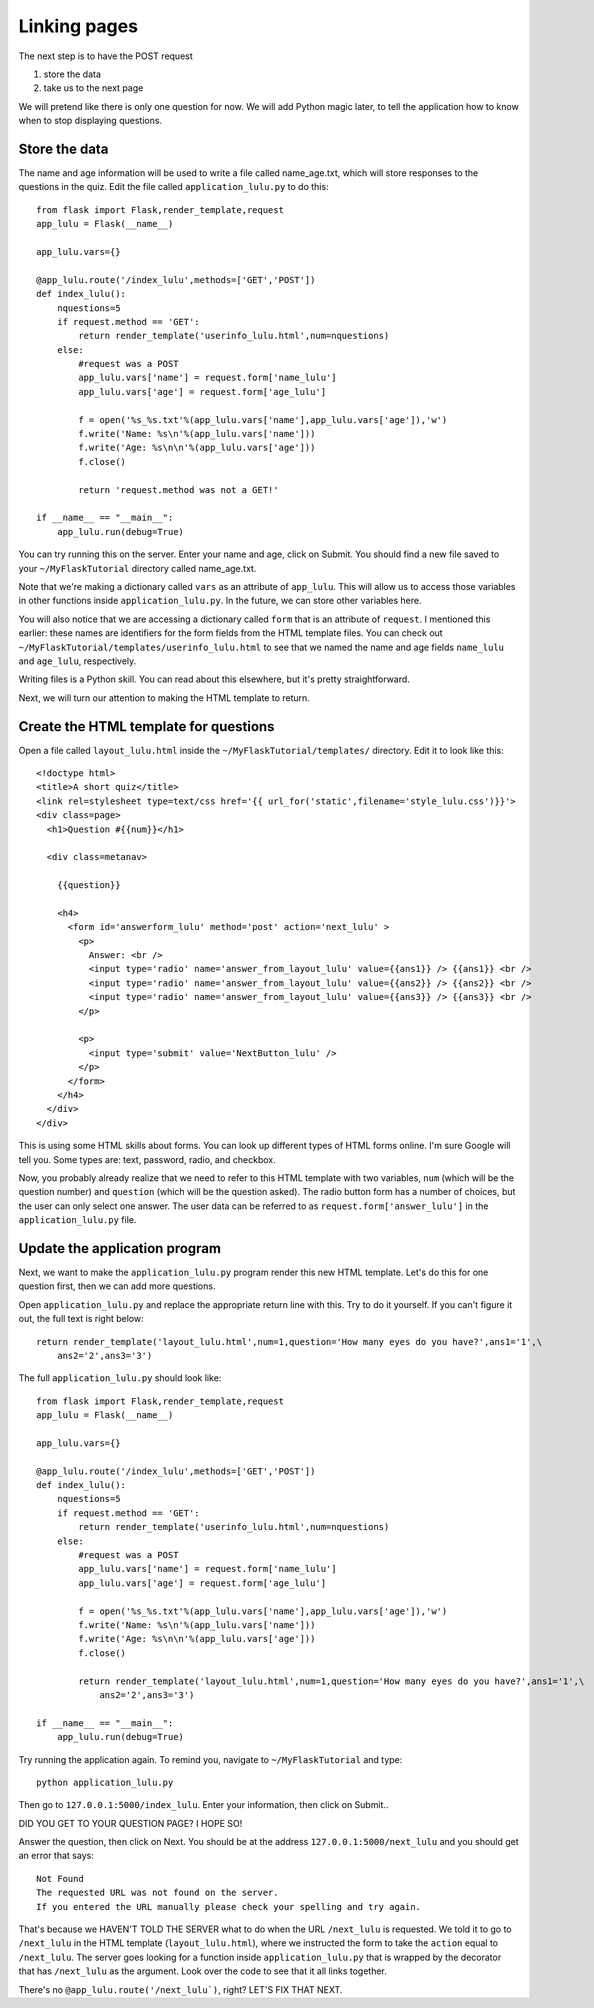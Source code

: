 Linking pages
=============

The next step is to have the POST request

1. store the data
2. take us to the next page

We will pretend like there is only one question for now.  We will add Python magic
later, to tell the application how to know when to stop displaying questions.

Store the data
--------------

The name and age information will be used to write a file called name_age.txt,
which will store responses to the questions in the quiz.  Edit the file called
``application_lulu.py`` to do this::

    from flask import Flask,render_template,request
    app_lulu = Flask(__name__)

    app_lulu.vars={}

    @app_lulu.route('/index_lulu',methods=['GET','POST'])
    def index_lulu():
        nquestions=5
        if request.method == 'GET':
            return render_template('userinfo_lulu.html',num=nquestions)
        else:
            #request was a POST                                                                                                              
            app_lulu.vars['name'] = request.form['name_lulu']
            app_lulu.vars['age'] = request.form['age_lulu']

            f = open('%s_%s.txt'%(app_lulu.vars['name'],app_lulu.vars['age']),'w')
            f.write('Name: %s\n'%(app_lulu.vars['name']))
            f.write('Age: %s\n\n'%(app_lulu.vars['age']))
            f.close()

            return 'request.method was not a GET!'

    if __name__ == "__main__":
        app_lulu.run(debug=True)

You can try running this on the server. Enter your name and age, click on Submit.  You
should find a new file saved to your ``~/MyFlaskTutorial`` directory called name_age.txt.

Note that we're making a dictionary called ``vars`` as an attribute of ``app_lulu``.
This will allow us to access those variables in other functions inside ``application_lulu.py``.
In the future, we can store other variables here.

You will also notice that we are accessing a dictionary called ``form`` that is an attribute 
of ``request``.  I mentioned this earlier:  these names are identifiers for the form fields
from the HTML template files.  You can check out ``~/MyFlaskTutorial/templates/userinfo_lulu.html``
to see that we named the name and age fields ``name_lulu`` and ``age_lulu``, respectively.

Writing files is a Python skill.  You can read about this elsewhere, but it's pretty straightforward.

Next, we will turn our attention to making the HTML template to return.

Create the HTML template for questions
--------------------------------------

Open a file called ``layout_lulu.html`` inside the ``~/MyFlaskTutorial/templates/`` directory.
Edit it to look like this::

    <!doctype html>
    <title>A short quiz</title>
    <link rel=stylesheet type=text/css href='{{ url_for('static',filename='style_lulu.css')}}'>
    <div class=page>
      <h1>Question #{{num}}</h1>
      
      <div class=metanav>
	
	{{question}}
	
	<h4>
	  <form id='answerform_lulu' method='post' action='next_lulu' >
	    <p>
	      Answer: <br />
	      <input type='radio' name='answer_from_layout_lulu' value={{ans1}} /> {{ans1}} <br />
	      <input type='radio' name='answer_from_layout_lulu' value={{ans2}} /> {{ans2}} <br />
	      <input type='radio' name='answer_from_layout_lulu' value={{ans3}} /> {{ans3}} <br />
	    </p>
	    
	    <p>
	      <input type='submit' value='NextButton_lulu' />
	    </p>
	  </form>
	</h4>
      </div>
    </div>
    
This is using some HTML skills about forms.  You can look up different types of HTML forms online.
I'm sure Google will tell you.  Some types are: text, password, radio, and checkbox.

Now, you probably already realize that we need to refer to this HTML template with two variables,
``num`` (which will be the question number) and ``question`` (which will be the question asked).
The radio button form has a number of choices, but the user can only select one answer.  The
user data can be referred to as ``request.form['answer_lulu']`` in the ``application_lulu.py``
file.

Update the application program
------------------------------

Next, we want to make the ``application_lulu.py`` program render this new HTML template.  Let's do
this for one question first, then we can add more questions.

Open ``application_lulu.py`` and replace the appropriate return line with this.  Try to do it yourself.
If you can't figure it out, the full text is right below::

    return render_template('layout_lulu.html',num=1,question='How many eyes do you have?',ans1='1',\
        ans2='2',ans3='3')

The full ``application_lulu.py`` should look like::

    from flask import Flask,render_template,request
    app_lulu = Flask(__name__)

    app_lulu.vars={}

    @app_lulu.route('/index_lulu',methods=['GET','POST'])
    def index_lulu():
        nquestions=5
        if request.method == 'GET':
            return render_template('userinfo_lulu.html',num=nquestions)
        else:
            #request was a POST                                                                                                                                      
            app_lulu.vars['name'] = request.form['name_lulu']
            app_lulu.vars['age'] = request.form['age_lulu']

            f = open('%s_%s.txt'%(app_lulu.vars['name'],app_lulu.vars['age']),'w')
            f.write('Name: %s\n'%(app_lulu.vars['name']))
            f.write('Age: %s\n\n'%(app_lulu.vars['age']))
            f.close()

            return render_template('layout_lulu.html',num=1,question='How many eyes do you have?',ans1='1',\
	        ans2='2',ans3='3')

    if __name__ == "__main__":
        app_lulu.run(debug=True)
        
Try running the application again.  To remind you, navigate to ``~/MyFlaskTutorial`` and type::

    python application_lulu.py

Then go to ``127.0.0.1:5000/index_lulu``.  Enter your information, then click on Submit..

DID YOU GET TO YOUR QUESTION PAGE?  I HOPE SO!

Answer the question, then click on Next.  You should be at the address ``127.0.0.1:5000/next_lulu``
and you should get an error that says::

    Not Found
    The requested URL was not found on the server.
    If you entered the URL manually please check your spelling and try again.

That's because we HAVEN'T TOLD THE SERVER what to do when the URL ``/next_lulu`` is requested. We
told it to go to ``/next_lulu`` in the HTML template (``layout_lulu.html``), where we instructed
the form to take the ``action`` equal to ``/next_lulu``.  The server goes looking for a function
inside ``application_lulu.py`` that is wrapped by the decorator that has ``/next_lulu`` as the
argument.  Look over the code to see that it all links together.

There's no ``@app_lulu.route('/next_lulu`)``, right?  LET'S FIX THAT NEXT.